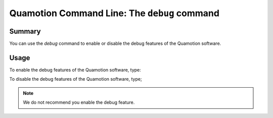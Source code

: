 Quamotion Command Line: The ``debug`` command
=============================================

Summary
-------

You can use the `debug` command to enable or disable the debug features of the Quamotion software.

Usage
-----

To enable the debug features of the Quamotion software, type:

.. code-block: shell

    Quamotion.CommandLine -m debug --enable

To disable the debug features of the Quamotion software, type;

.. code-block: shell

    Quamotion.CommandLine -m debug --disable

.. note::

    We do not recommend you enable the debug feature.